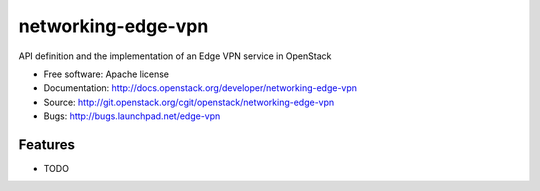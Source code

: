 ===============================
networking-edge-vpn
===============================

API definition and the implementation of an Edge VPN service in OpenStack

* Free software: Apache license
* Documentation: http://docs.openstack.org/developer/networking-edge-vpn
* Source: http://git.openstack.org/cgit/openstack/networking-edge-vpn
* Bugs: http://bugs.launchpad.net/edge-vpn

Features
--------

* TODO
